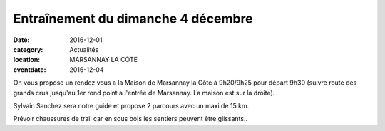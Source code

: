 Entraînement du dimanche 4 décembre
===================================

:date: 2016-12-01
:category: Actualités
:location: MARSANNAY LA CÔTE
:eventdate: 2016-12-04

On vous propose un rendez vous a la Maison de Marsannay la Côte à 9h20/9h25 pour
départ 9h30 (suivre route des grands crus jusqu'au 1er rond point a l'entrée de
Marsannay. La maison est sur la droite).

Sylvain Sanchez sera notre guide et propose 2 parcours avec un maxi de 15 km.

Prévoir chaussures de trail car en sous bois les sentiers peuvent être glissants..
